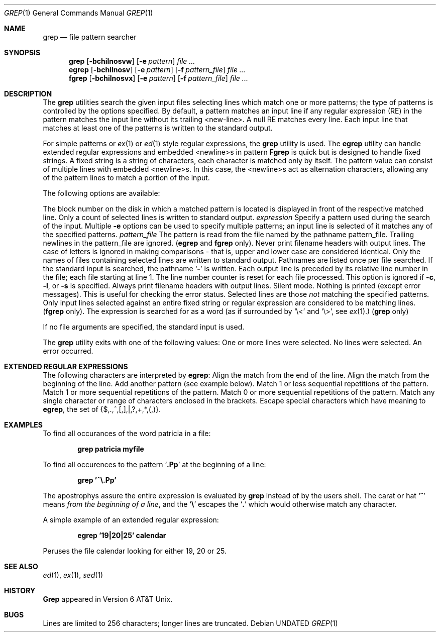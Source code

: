 .\" Copyright (c) 1980, 1990 The Regents of the University of California.
.\" All rights reserved.
.\"
.\" %sccs.include.redist.man%
.\"
.\"     @(#)grep.1	6.6 (Berkeley) 3/14/91
.\"
.Vx
.Vx
.Dd 
.Dt GREP 1
.Os
.Sh NAME
.Nm grep
.Nd file pattern searcher
.Sh SYNOPSIS
.Nm grep
.Op Fl bchilnosvw
.Op Fl e Ar pattern
.Ar
.Nm egrep
.Op Fl bchilnosv
.Op Fl e Ar pattern
.Op Fl f Ar pattern_file
.Ar
.Nm fgrep
.Op Fl bchilnosvx
.Op Fl e Ar pattern
.Op Fl f Ar pattern_file
.Ar
.Sh DESCRIPTION
The
.Nm grep
utilities search the given input files selecting lines
which match one or more patterns; the type of patterns is controlled
by the options specified.
By default, a pattern
matches an input line if any regular expression (RE) in the
pattern matches the input line without its trailing <new-line>.
A null RE matches every line.
Each input line that matches at
least one of the patterns is written to the standard output.
.Pp
For simple patterns or
.Xr ex 1
or
.Xr ed 1
style regular expressions, the
.Nm grep
utility is used.
The
.Nm egrep
utility
can handle extended regular expressions and
embedded <newline>s in pattern
.Nm Fgrep
is quick but is designed to handle fixed strings.
A fixed string
is a string of characters,
each character
is matched only by itself.
The pattern
value can consist of multiple lines with
embedded <newline>s.
In this case, the <newline>s
act as alternation characters, allowing any of the
pattern lines to match a portion of the input.
.Pp
The following options are available:
.Pp
.Tw Fl
.Tp Fl b
The block number on the disk in which a matched pattern is located
is displayed in front of the respective matched line.
.Tp Fl c
Only a count of selected lines is written to standard
output.
.Tc Fl e
.Ws
.Ar expression
.Cx
Specify a pattern used during the search of the
input.
Multiple
.Fl e
options can be used to specify
multiple patterns; an input line is selected of it
matches any of the specified patterns.
.Tc Fl f
.Ws
.Ar pattern_file
.Cx
The pattern is read from the file named by the
pathname pattern_file.
Trailing newlines
in the pattern_file are ignored.
.Pf \&( Nm egrep
and
.Nm fgrep
only).
.Tp Fl h
Never print filename headers with output lines.
.Tp Fl i
The case of letters is ignored in making comparisons \- that is, upper and
lower case are considered identical.
.Tp Fl l
Only the names of files containing selected lines
are written to standard output.
Pathnames are
listed once per file searched.
If the standard
input is searched, the pathname
.Sq Fl
is written.
.Tp Fl n
Each output line is preceded by its relative line
number in the file; each file starting at line 1.
The line number counter is reset for each file processed.
This option is ignored if
.Fl c ,
.Fl l ,
or
.Fl s
is
specified.
.Tp Fl o
Always print filename headers with output lines.
.Tp Fl s
Silent mode.  Nothing is printed (except error messages).
This is useful for checking the error status.
.Tp Fl v
Selected lines are those
.Em not
matching the specified
patterns.
.Tp Fl x
Only input lines selected against an entire fixed
string or regular expression are considered to be
matching lines.
.Pf \&( Nm fgrep
only).
.Tp Fl w
The expression is searched for as a word
(as if surrounded by `\e<' and `\e>', see
.Xr ex  1  . )
.Pf \&( Nm grep
only)
.Pp
.Tp
If no file arguments are specified, the
standard input is used.
.Pp
The
.Nm grep
utility exits with one of the following values:
.Dw Ds
.Dp Li \&0
One or more lines were selected.
.Dp Li \&1
No lines were selected.
.Dp Li \&>1
An error occurred.
.Dp
.Sh EXTENDED REGULAR EXPRESSIONS
The following characters are interpreted by
.Nm egrep :
.Tw Ds
.Tp Cm \&$
Align the match from the end of the line.
.Tp Cm \&^
Align the match from the beginning of the line.
.Tp Cm \&|
Add another pattern (see example below).
.Tp Cm \&?
Match 1 or less sequential repetitions of the pattern.
.Tp Cm \&+
Match 1 or more sequential repetitions of the pattern.
.Tp Cm \&*
Match 0 or more sequential repetitions of the pattern.
.Tp Cm \&[]
Match any single character or range of characters
enclosed in the brackets.
.Tp Cm \&\e
Escape special characters which have meaning to
.Nm egrep ,
the set of {$,.,^,[,],|,?,+,*,(,)}.
.Tp
.Sh EXAMPLES
To find all occurances of the word patricia in a file:
.Pp
.Dl grep patricia myfile
.Pp
To find all occurences to the pattern
.Sq Li \&.Pp
at the beginning of a line:
.Pp
.Dl grep '^\e.Pp'
.Pp
The apostrophys assure the entire expression is evaluated by
.Nm grep
instead of by the
users shell.
The carat or hat
.Sq Li \&^
means
.Em from the beginning of a line ,
and the
.Sq Li \&\e
escapes the
.Sq Li \&.
which would otherwise match any character.
.Pp
A simple example of an extended regular expression:
.Pp
.Dl egrep '19|20|25' calendar
.Pp
Peruses the file calendar looking for either 19, 20
or 25.
.Sh SEE ALSO
.Xr ed 1 ,
.Xr ex 1 ,
.Xr sed 1
.Sh HISTORY
.Nm Grep
appeared in Version 6 AT&T Unix.
.Sh BUGS
Lines are limited to 256 characters; longer lines are truncated.
